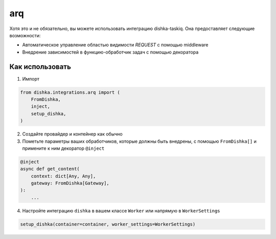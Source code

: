 .. _ru-arq:

arq
================

Хотя это и не обязательно, вы можете использовать интеграцию dishka-taskiq. Она предоставляет следующие возможности:

* Автоматическое управление областью видимости *REQUEST* с помощью middleware
* Внедрение зависимостей в функцию-обработчик задач с помощью декоратора

Как использовать
********************

1. Импорт

..  code-block:: python

    from dishka.integrations.arq import (
        FromDishka,
        inject,
        setup_dishka,
    )

2. Создайте провайдер и контейнер как обычно

3. Пометьте параметры ваших обработчиков, которые должны быть внедрены, с помощью ``FromDishka[]`` и примените к ним декоратор ``@inject``

.. code-block:: python

    @inject
    async def get_content(
        context: dict[Any, Any],
        gateway: FromDishka[Gateway],
    ):
        ...

4. Настройте интеграцию ``dishka`` в вашем классе ``Worker`` или напрямую в ``WorkerSettings``

.. code-block:: python

    setup_dishka(container=container, worker_settings=WorkerSettings)
